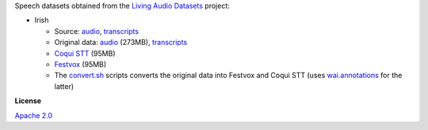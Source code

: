 .. title: Living Audio Datasets
.. slug: living-audio-datasets
.. date: 2022-09-13 14:10:51 UTC+12:00
.. tags: speech
.. category: speech-dataset
.. link: 
.. description: 
.. type: text
.. hidetitle: True

Speech datasets obtained from the `Living Audio Datasets <https://github.com/Idlak/Living-Audio-Dataset>`__ project:

* Irish

  * Source: `audio <https://github.com/Idlak/Living-Audio-Dataset/blob/a4dfd982d574b6779ff4ba25a54e3cb59e84a2d9/ga/ie/cll/audiourl>`__, `transcripts <https://github.com/Idlak/Living-Audio-Dataset/blob/a4dfd982d574b6779ff4ba25a54e3cb59e84a2d9/ga/ie/cll/text.xml>`__
  * Original data: `audio </data/living-audio-datasets/ga.ie.cll.48000.tar.gz>`__ (273MB), `transcripts </data/living-audio-datasets/text.xml>`__
  * `Coqui STT </data/living-audio-datasets/irish-coqui-stt.zip>`__ (95MB)
  * `Festvox </data/living-audio-datasets/irish-festvox.zip>`__ (95MB)
  * The `convert.sh </conversion/living-audio-datasets/convert.sh>`__ scripts converts the original data into
    Festvox and Coqui STT (uses `wai.annotations <https://github.com/waikato-ufdl/wai-annotations>`__ for the latter)


**License**

`Apache 2.0 <https://www.apache.org/licenses/LICENSE-2.0.txt>`__
